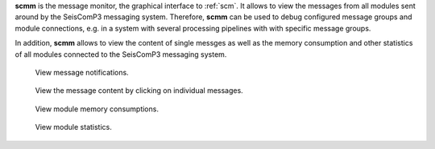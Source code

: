 **scmm** is the message monitor, the graphical interface to :ref:`scm`. It allows to
view the messages from all modules sent around by the SeisComP3 messaging system.
Therefore, **scmm** can be used to debug configured message groups and module
connections, e.g. in a system with several processing pipelines with with specific
message groups.

In addition, **scmm** allows to view the content of single messges
as well as the memory consumption and other statistics of all modules connected
to the SeisComP3 messaging system.

.. figure:: media/scmm_messages.png
   :width: 8cm

   View message notifications.

.. figure:: media/scmm_message.png
   :width: 8cm

   View the message content by clicking on individual messages.

.. figure:: media/scmm_clients.png
   :width: 8cm

   View module memory consumptions.

.. figure:: media/scmm_statistics.png
   :width: 8cm

   View module statistics.
